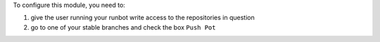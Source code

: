 To configure this module, you need to:

#. give the user running your runbot write access to the repositories in question
#. go to one of your stable branches and check the box ``Push Pot``
